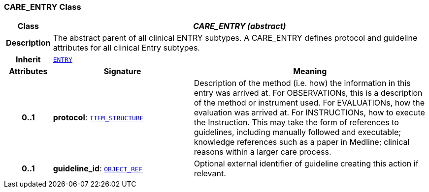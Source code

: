 === CARE_ENTRY Class

[cols="^1,3,5"]
|===
h|*Class*
2+^h|*__CARE_ENTRY (abstract)__*

h|*Description*
2+a|The abstract parent of all clinical ENTRY subtypes. A CARE_ENTRY defines protocol and guideline attributes for all clinical Entry subtypes.

h|*Inherit*
2+|`<<_entry_class,ENTRY>>`

h|*Attributes*
^h|*Signature*
^h|*Meaning*

h|*0..1*
|*protocol*: `link:/releases/RM/{rm_release}/data_structures.html#_item_structure_class[ITEM_STRUCTURE^]`
a|Description of the method (i.e. how) the information in this entry was arrived at. For OBSERVATIONs, this is a description of the method or instrument used. For EVALUATIONs, how the evaluation was arrived at. For INSTRUCTIONs, how to execute the Instruction. This may take the form of references to guidelines, including manually followed and executable; knowledge references such as a paper in Medline; clinical reasons within a larger care process.

h|*0..1*
|*guideline_id*: `link:/releases/RM/{rm_release}/support.html#_object_ref_class[OBJECT_REF^]`
a|Optional external identifier of guideline creating this action if relevant.
|===

